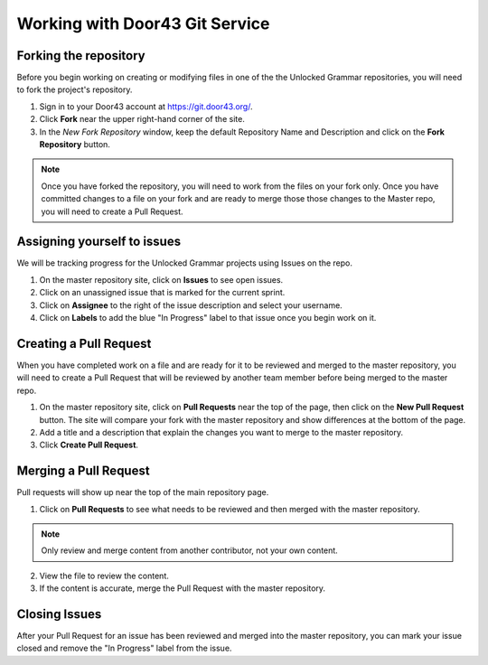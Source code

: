 Working with Door43 Git Service
==========

Forking the repository
----------------------

Before you begin working on creating or modifying files in one of the the Unlocked Grammar repositories, you will need to fork the project's repository.

1. Sign in to your Door43 account at https://git.door43.org/.
2. Click **Fork** near the upper right-hand corner of the site.
3. In the *New Fork Repository* window, keep the default Repository Name and Description and click on the **Fork Repository** button. 

.. note:: Once you have forked the repository, you will need to work from the files on your fork only. Once you have committed changes to a file on your fork and are ready to merge those those changes to the Master repo, you will need to create a Pull Request.


Assigning yourself to issues
----------------------------

We will be tracking progress for the Unlocked Grammar projects using Issues on the repo.

1. On the master repository site, click on **Issues** to see open issues. 
2. Click on an unassigned issue that is marked for the current sprint. 
3. Click on **Assignee** to the right of the issue description and select your username. 
4. Click on **Labels** to add the blue "In Progress" label to that issue once you begin work on it.

Creating a Pull Request
-----------------------

When you have completed work on a file and are ready for it to be reviewed and merged to the master repository, you will need to create a Pull Request that will be reviewed by another team member before being merged to the master repo.
 
1. On the master repository site, click on **Pull Requests** near the top of the page, then click on the **New Pull Request** button. The site will compare your fork with the master repository and show differences at the bottom of the page. 
2. Add a title and a description that explain the changes you want to merge to the master repository. 
3. Click **Create Pull Request**.

Merging a Pull Request
----------------------

Pull requests will show up near the top of the main repository page. 

1. Click on **Pull Requests** to see what needs to be reviewed and then merged with the master repository. 

.. note:: Only review and merge content from another contributor, not your own content. 

2. View the file to review the content. 
3. If the content is accurate, merge the Pull Request with the master repository.

Closing Issues
--------------

After your Pull Request for an issue has been reviewed and merged into the master repository, you can mark your issue closed and remove the  "In Progress" label from the issue.
